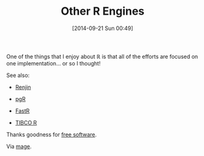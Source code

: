 #+POSTID: 9155
#+DATE: [2014-09-21 Sun 00:49]
#+OPTIONS: toc:nil num:nil todo:nil pri:nil tags:nil ^:nil TeX:nil
#+CATEGORY: Link
#+TAGS: R-Project
#+TITLE: Other R Engines


One of the things that I enjoy about ℝ is that all of the efforts are focused on
one implementation... or so I thought!







See also:





-  [[http://www.renjin.org/][Renjin]]

-  [[http://www.pqr-project.org/][pgR]]

-  [[https://github.com/allr/fastr][FastR]]

-  [[http://spotfire.tibco.com/discover-spotfire/what-does-spotfire-do/predictive-analytics/tibco-enterprise-runtime-for-r-terr][TIBCO R]]







Thanks goodness for [[https://www.fsf.org/about/what-is-free-software][free software]].




Via [[http://www.magesblog.com/2014/09/notes-from-kolner-r-meeting-12.html?utm_source=feedburner&utm_medium=feed&utm_campaign=Feed%3A+blogspot%2FrKuKM+%28mages%27+blog%29][mage]].



